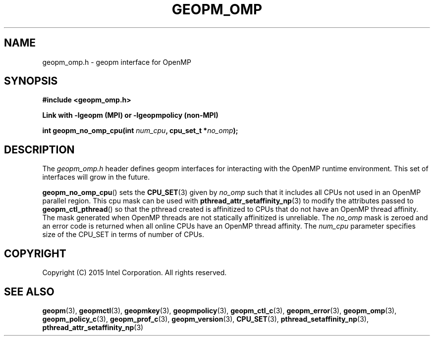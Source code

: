 .\"
.\" Copyright (c) 2015, Intel Corporation
.\"
.\" Redistribution and use in source and binary forms, with or without
.\" modification, are permitted provided that the following conditions
.\" are met:
.\"
.\"     * Redistributions of source code must retain the above copyright
.\"       notice, this list of conditions and the following disclaimer.
.\"
.\"     * Redistributions in binary form must reproduce the above copyright
.\"       notice, this list of conditions and the following disclaimer in
.\"       the documentation and/or other materials provided with the
.\"       distribution.
.\"
.\"     * Neither the name of Intel Corporation nor the names of its
.\"       contributors may be used to endorse or promote products derived
.\"       from this software without specific prior written permission.
.\"
.\" THIS SOFTWARE IS PROVIDED BY THE COPYRIGHT HOLDERS AND CONTRIBUTORS
.\" "AS IS" AND ANY EXPRESS OR IMPLIED WARRANTIES, INCLUDING, BUT NOT
.\" LIMITED TO, THE IMPLIED WARRANTIES OF MERCHANTABILITY AND FITNESS FOR
.\" A PARTICULAR PURPOSE ARE DISCLAIMED. IN NO EVENT SHALL THE COPYRIGHT
.\" OWNER OR CONTRIBUTORS BE LIABLE FOR ANY DIRECT, INDIRECT, INCIDENTAL,
.\" SPECIAL, EXEMPLARY, OR CONSEQUENTIAL DAMAGES (INCLUDING, BUT NOT
.\" LIMITED TO, PROCUREMENT OF SUBSTITUTE GOODS OR SERVICES; LOSS OF USE,
.\" DATA, OR PROFITS; OR BUSINESS INTERRUPTION) HOWEVER CAUSED AND ON ANY
.\" THEORY OF LIABILITY, WHETHER IN CONTRACT, STRICT LIABILITY, OR TORT
.\" (INCLUDING NEGLIGENCE OR OTHERWISE) ARISING IN ANY WAY LOG OF THE USE
.\" OF THIS SOFTWARE, EVEN IF ADVISED OF THE POSSIBILITY OF SUCH DAMAGE.
.\"
.TH "GEOPM_OMP" 3 "2015-10-12" "Intel Corporation" "GEOPM" \" -*- nroff -*-
.SH "NAME"
geopm_omp.h \- geopm interface for OpenMP
.SH "SYNOPSIS"
.nf
.B #include <geopm_omp.h>
.sp
.B Link with -lgeopm (MPI) or -lgeopmpolicy (non-MPI)
.sp
.BI "int geopm_no_omp_cpu(int " "num_cpu" ", cpu_set_t *" "no_omp");
.sp
.SH "DESCRIPTION"
The
.I geopm_omp.h
header defines geopm interfaces for interacting with the OpenMP runtime
environment.  This set of interfaces will grow in the future.
.PP
.BR geopm_no_omp_cpu ()
sets the
.BR CPU_SET (3)
given by
.I no_omp
such that it includes all CPUs not used in an OpenMP parallel region.  This
cpu mask can be used with
.BR pthread_attr_setaffinity_np (3)
to modify the attributes passed to
.BR geopm_ctl_pthread ()
so that the pthread created is affinitized to CPUs that do not have an OpenMP
thread affinity.  The mask generated when OpenMP threads are not statically
affinitized is unreliable.  The
.I no_omp
mask is zeroed and an error code is returned when all online CPUs have an
OpenMP thread affinity.  The
.I num_cpu
parameter specifies size of the CPU_SET in terms of number of CPUs.
.SH "COPYRIGHT"
Copyright (C) 2015 Intel Corporation. All rights reserved.
.SH "SEE ALSO"
.BR geopm (3),
.BR geopmctl (3),
.BR geopmkey (3),
.BR geopmpolicy (3),
.BR geopm_ctl_c (3),
.BR geopm_error (3),
.BR geopm_omp (3),
.BR geopm_policy_c (3),
.BR geopm_prof_c (3),
.BR geopm_version (3),
.BR CPU_SET (3),
.BR pthread_setaffinity_np (3),
.BR pthread_attr_setaffinity_np (3)
